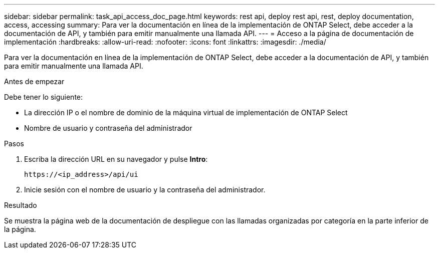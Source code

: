 ---
sidebar: sidebar 
permalink: task_api_access_doc_page.html 
keywords: rest api, deploy rest api, rest, deploy documentation, access, accessing 
summary: Para ver la documentación en línea de la implementación de ONTAP Select, debe acceder a la documentación de API, y también para emitir manualmente una llamada API. 
---
= Acceso a la página de documentación de implementación
:hardbreaks:
:allow-uri-read: 
:nofooter: 
:icons: font
:linkattrs: 
:imagesdir: ./media/


[role="lead"]
Para ver la documentación en línea de la implementación de ONTAP Select, debe acceder a la documentación de API, y también para emitir manualmente una llamada API.

.Antes de empezar
Debe tener lo siguiente:

* La dirección IP o el nombre de dominio de la máquina virtual de implementación de ONTAP Select
* Nombre de usuario y contraseña del administrador


.Pasos
. Escriba la dirección URL en su navegador y pulse *Intro*:
+
`\https://<ip_address>/api/ui`

. Inicie sesión con el nombre de usuario y la contraseña del administrador.


.Resultado
Se muestra la página web de la documentación de despliegue con las llamadas organizadas por categoría en la parte inferior de la página.
